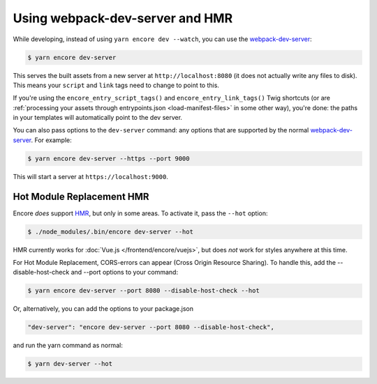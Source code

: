 Using webpack-dev-server and HMR
================================

While developing, instead of using ``yarn encore dev --watch``, you can use the
`webpack-dev-server`_:

.. code-block:: terminal

    $ yarn encore dev-server

This serves the built assets from a new server at ``http://localhost:8080`` (it does
not actually write any files to disk). This means your ``script`` and ``link`` tags
need to change to point to this.

If you're using the ``encore_entry_script_tags()`` and ``encore_entry_link_tags()``
Twig shortcuts (or are :ref:`processing your assets through entrypoints.json <load-manifest-files>`
in some other way), you're done: the paths in your templates will automatically point
to the dev server.

You can also pass options to the ``dev-server`` command: any options that are supported
by the normal `webpack-dev-server`_. For example:

.. code-block:: terminal

    $ yarn encore dev-server --https --port 9000

This will start a server at ``https://localhost:9000``.

Hot Module Replacement HMR
--------------------------

Encore *does* support `HMR`_, but only in some areas. To activate it, pass the ``--hot``
option:

.. code-block:: terminal

    $ ./node_modules/.bin/encore dev-server --hot

HMR currently works for :doc:`Vue.js </frontend/encore/vuejs>`, but does *not* work
for styles anywhere at this time.

For Hot Module Replacement, CORS-errors can appear (Cross Origin Resource Sharing). To handle this, add the --disable-host-check and --port options to your command:

.. code-block:: terminal

    $ yarn encore dev-server --port 8080 --disable-host-check --hot

Or, alternatively, you can add the options to your package.json

.. code-block:: package.json

        "dev-server": "encore dev-server --port 8080 --disable-host-check",

and run the yarn command as normal:

.. code-block:: terminal

    $ yarn dev-server --hot


.. _`webpack-dev-server`: https://webpack.js.org/configuration/dev-server/
.. _`HMR`: https://webpack.js.org/concepts/hot-module-replacement/
